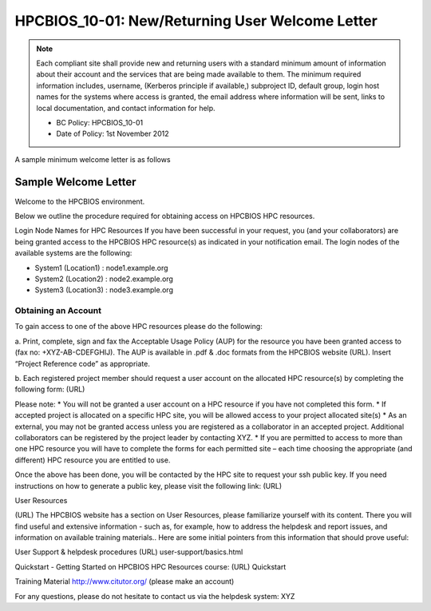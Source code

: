 .. _HPCBIOS_10-01:

HPCBIOS_10-01: New/Returning User Welcome Letter
================================================

.. note::
  Each compliant site shall provide new and returning users with a standard minimum amount of information about their account and the services that are being made available to them. The minimum required information includes, username, (Kerberos principle if available,) subproject ID, default group, login host names for the systems where access is granted, the email address where information will be sent, links to local documentation, and contact information for help.

  * BC Policy: HPCBIOS_10-01
  * Date of Policy: 1st November 2012

A sample minimum welcome letter is as follows


Sample Welcome Letter
---------------------

Welcome to the HPCBIOS environment.

Below we outline the procedure required for obtaining access on HPCBIOS HPC resources. 

Login Node Names for HPC Resources
If you have been successful in your request, you (and your collaborators) are being granted access to the HPCBIOS HPC resource(s) as indicated in your notification email.
The login nodes of the available systems are the following:

* System1 (Location1) : node1.example.org
* System2 (Location2) : node2.example.org
* System3 (Location3) : node3.example.org

Obtaining an Account
^^^^^^^^^^^^^^^^^^^^

To gain access to one of the above HPC resources please do the following:

a. Print, complete, sign and fax the Acceptable Usage Policy (AUP) for the resource you have been granted access to (fax no: +XYZ-AB-CDEFGHIJ).
The AUP is available in .pdf & .doc formats from the HPCBIOS website (URL).
Insert “Project Reference code” as appropriate.

b. Each registered project member should request a user account on the allocated HPC resource(s) by completing the following form:
(URL)

Please note:
* You will not be granted a user account on a HPC resource if you have not completed this form.
* If accepted project is allocated on a specific HPC site, you will be allowed access to your project allocated site(s)
* As an external, you may not be granted access unless you are registered as a collaborator in an accepted project. Additional collaborators can be registered by the project leader by contacting XYZ.
* If you are permitted to access to more than one HPC resource you will have to complete the forms for each permitted site – each time choosing the appropriate (and different) HPC resource you are entitled to use. 

Once the above has been done, you will be contacted by the HPC site to request your ssh public key.
If you need instructions on how to generate a public key, please visit the following link:
(URL)

User Resources

(URL)
The HPCBIOS website has a section on User Resources, please familiarize yourself with its content.
There you will find useful and extensive information - such as, for example, how to address the helpdesk and report issues, and information on available training materials.. Here are some initial pointers from this information that should prove useful:

User Support & helpdesk procedures
(URL) user-support/basics.html

Quickstart - Getting Started on HPCBIOS HPC Resources course:
(URL) Quickstart

Training Material
http://www.citutor.org/ (please make an account)

For any questions, please do not hesitate to contact us via the helpdesk system: XYZ

